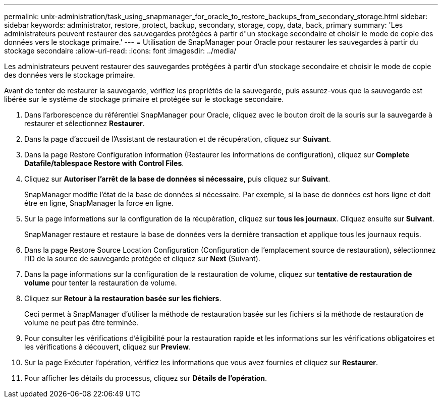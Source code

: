 ---
permalink: unix-administration/task_using_snapmanager_for_oracle_to_restore_backups_from_secondary_storage.html 
sidebar: sidebar 
keywords: administrator, restore, protect, backup, secondary, storage, copy, data, back, primary 
summary: 'Les administrateurs peuvent restaurer des sauvegardes protégées à partir d"un stockage secondaire et choisir le mode de copie des données vers le stockage primaire.' 
---
= Utilisation de SnapManager pour Oracle pour restaurer les sauvegardes à partir du stockage secondaire
:allow-uri-read: 
:icons: font
:imagesdir: ../media/


[role="lead"]
Les administrateurs peuvent restaurer des sauvegardes protégées à partir d'un stockage secondaire et choisir le mode de copie des données vers le stockage primaire.

Avant de tenter de restaurer la sauvegarde, vérifiez les propriétés de la sauvegarde, puis assurez-vous que la sauvegarde est libérée sur le système de stockage primaire et protégée sur le stockage secondaire.

. Dans l'arborescence du référentiel SnapManager pour Oracle, cliquez avec le bouton droit de la souris sur la sauvegarde à restaurer et sélectionnez *Restaurer*.
. Dans la page d'accueil de l'Assistant de restauration et de récupération, cliquez sur *Suivant*.
. Dans la page Restore Configuration information (Restaurer les informations de configuration), cliquez sur *Complete Datafile/tablespace Restore with Control Files*.
. Cliquez sur *Autoriser l'arrêt de la base de données si nécessaire*, puis cliquez sur *Suivant*.
+
SnapManager modifie l'état de la base de données si nécessaire. Par exemple, si la base de données est hors ligne et doit être en ligne, SnapManager la force en ligne.

. Sur la page informations sur la configuration de la récupération, cliquez sur *tous les journaux*. Cliquez ensuite sur *Suivant*.
+
SnapManager restaure et restaure la base de données vers la dernière transaction et applique tous les journaux requis.

. Dans la page Restore Source Location Configuration (Configuration de l'emplacement source de restauration), sélectionnez l'ID de la source de sauvegarde protégée et cliquez sur *Next* (Suivant).
. Dans la page informations sur la configuration de la restauration de volume, cliquez sur *tentative de restauration de volume* pour tenter la restauration de volume.
. Cliquez sur *Retour à la restauration basée sur les fichiers*.
+
Ceci permet à SnapManager d'utiliser la méthode de restauration basée sur les fichiers si la méthode de restauration de volume ne peut pas être terminée.

. Pour consulter les vérifications d'éligibilité pour la restauration rapide et les informations sur les vérifications obligatoires et les vérifications à découvert, cliquez sur *Preview*.
. Sur la page Exécuter l'opération, vérifiez les informations que vous avez fournies et cliquez sur *Restaurer*.
. Pour afficher les détails du processus, cliquez sur *Détails de l'opération*.

